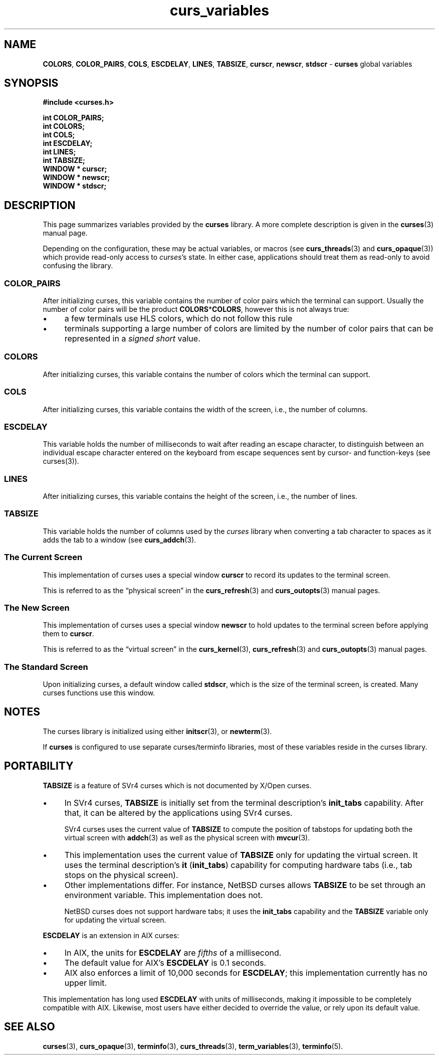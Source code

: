 .\"***************************************************************************
.\" Copyright 2018-2020,2021 Thomas E. Dickey                                *
.\" Copyright 2010-2015,2017 Free Software Foundation, Inc.                  *
.\"                                                                          *
.\" Permission is hereby granted, free of charge, to any person obtaining a  *
.\" copy of this software and associated documentation files (the            *
.\" "Software"), to deal in the Software without restriction, including      *
.\" without limitation the rights to use, copy, modify, merge, publish,      *
.\" distribute, distribute with modifications, sublicense, and/or sell       *
.\" copies of the Software, and to permit persons to whom the Software is    *
.\" furnished to do so, subject to the following conditions:                 *
.\"                                                                          *
.\" The above copyright notice and this permission notice shall be included  *
.\" in all copies or substantial portions of the Software.                   *
.\"                                                                          *
.\" THE SOFTWARE IS PROVIDED "AS IS", WITHOUT WARRANTY OF ANY KIND, EXPRESS  *
.\" OR IMPLIED, INCLUDING BUT NOT LIMITED TO THE WARRANTIES OF               *
.\" MERCHANTABILITY, FITNESS FOR A PARTICULAR PURPOSE AND NONINFRINGEMENT.   *
.\" IN NO EVENT SHALL THE ABOVE COPYRIGHT HOLDERS BE LIABLE FOR ANY CLAIM,   *
.\" DAMAGES OR OTHER LIABILITY, WHETHER IN AN ACTION OF CONTRACT, TORT OR    *
.\" OTHERWISE, ARISING FROM, OUT OF OR IN CONNECTION WITH THE SOFTWARE OR    *
.\" THE USE OR OTHER DEALINGS IN THE SOFTWARE.                               *
.\"                                                                          *
.\" Except as contained in this notice, the name(s) of the above copyright   *
.\" holders shall not be used in advertising or otherwise to promote the     *
.\" sale, use or other dealings in this Software without prior written       *
.\" authorization.                                                           *
.\"***************************************************************************
.\"
.\" $Id: curs_variables.3x,v 1.18 2021/12/25 21:49:32 tom Exp $
.TH curs_variables 3 2021-12-25 "ncurses 6.4" "Library calls"
.ie \n(.g .ds `` \(lq
.el       .ds `` ``
.ie \n(.g .ds '' \(rq
.el       .ds '' ''
.de bP
.ie n  .IP \(bu 4
.el    .IP \(bu 2
..
.ds n 5
.na
.hy 0
.SH NAME
\fBCOLORS\fP,
\fBCOLOR_PAIRS\fP,
\fBCOLS\fP,
\fBESCDELAY\fP,
\fBLINES\fP,
\fBTABSIZE\fP,
\fBcurscr\fP,
\fBnewscr\fP,
\fBstdscr\fP
\- \fBcurses\fP global variables
.ad
.hy
.SH SYNOPSIS
.nf
\fB#include <curses.h>\fP
.PP
\fBint COLOR_PAIRS;\fP
.br
\fBint COLORS;\fP
.br
\fBint COLS;\fP
.br
\fBint ESCDELAY;\fP
.br
\fBint LINES;\fP
.br
\fBint TABSIZE;\fP
.br
\fBWINDOW * curscr;\fP
.br
\fBWINDOW * newscr;\fP
.br
\fBWINDOW * stdscr;\fP
.fi
.SH DESCRIPTION
This page summarizes variables provided by the \fBcurses\fP library.
A more complete description is given in the \fBcurses\fP(3) manual page.
.PP
Depending on the configuration, these may be actual variables,
or macros (see \fBcurs_threads\fP(3) and \fBcurs_opaque\fP(3))
which provide read-only access to \fIcurses\fP's state.
In either case, applications should treat them as read-only to avoid
confusing the library.
.SS COLOR_PAIRS
After initializing curses, this variable contains the number of color pairs
which the terminal can support.
Usually the number of color pairs will be the product \fBCOLORS\fP*\fBCOLORS\fP,
however this is not always true:
.bP
a few terminals use HLS colors, which do not follow this rule
.bP
terminals supporting a large number of colors are limited by the number
of color pairs that can be represented in a \fIsigned short\fP value.
.SS COLORS
After initializing curses, this variable contains the number of colors
which the terminal can support.
.SS COLS
After initializing curses, this variable contains the width of the screen,
i.e., the number of columns.
.SS ESCDELAY
This variable holds the number of milliseconds to wait after reading an
escape character,
to distinguish between an individual escape character entered on the
keyboard from escape sequences sent by cursor- and function-keys
(see curses(3)).
.SS LINES
After initializing curses, this variable contains the height of the screen,
i.e., the number of lines.
.SS TABSIZE
This variable holds the number of columns used by the \fIcurses\fP library
when converting a tab character to spaces as it adds the tab to a window
(see \fBcurs_addch\fP(3).
.SS The Current Screen
This implementation of curses uses a special window \fBcurscr\fP to
record its updates to the terminal screen.
.PP
This is referred to as the \*(``physical screen\*('' in the
\fBcurs_refresh\fP(3) and
\fBcurs_outopts\fP(3) manual pages.
.SS The New Screen
This implementation of curses uses a special window \fBnewscr\fP to
hold updates to the terminal screen before applying them to \fBcurscr\fP.
.PP
This is referred to as the \*(``virtual screen\*('' in the
\fBcurs_kernel\fP(3),
\fBcurs_refresh\fP(3) and
\fBcurs_outopts\fP(3) manual pages.
.SS The Standard Screen
Upon initializing curses,
a default window called \fBstdscr\fP,
which is the size of the terminal screen, is created.
Many curses functions use this window.
.SH NOTES
The curses library is initialized using either \fBinitscr\fP(3),
or \fBnewterm\fP(3).
.PP
If \fBcurses\fP is configured to use separate curses/terminfo libraries,
most of these variables reside in the curses library.
.SH PORTABILITY
\fBTABSIZE\fP is a feature of SVr4 curses
which is not documented by X/Open curses.
.bP
In SVr4 curses, \fBTABSIZE\fP is initially set from the terminal description's
\fBinit_tabs\fP capability.
After that, it can be altered by the applications using SVr4 curses.
.IP
SVr4 curses uses the current value of \fBTABSIZE\fP to
compute the position of tabstops for updating both
the virtual screen with \fBaddch\fP(3) as well as
the physical screen with \fBmvcur\fP(3).
.bP
This implementation uses the current value of \fBTABSIZE\fP only for
updating the virtual screen.
It uses the terminal description's \fBit\fP (\fBinit_tabs\fP) capability for
computing hardware tabs (i.e., tab stops on the physical screen).
.bP
Other implementations differ.
For instance, NetBSD curses allows \fBTABSIZE\fP to be set through
an environment variable.
This implementation does not.
.IP
NetBSD curses does not support hardware tabs;
it uses the \fBinit_tabs\fP capability and the \fBTABSIZE\fP variable
only for updating the virtual screen.
.PP
\fBESCDELAY\fP is an extension in AIX curses:
.bP
In AIX, the units for \fBESCDELAY\fP are \fIfifths\fP of a millisecond.
.bP
The default value for AIX's \fBESCDELAY\fP is 0.1 seconds.
.bP
AIX also enforces a limit of 10,000 seconds for \fBESCDELAY\fP;
this implementation currently has no upper limit.
.PP
This implementation has long used \fBESCDELAY\fP with units of milliseconds,
making it impossible to be completely compatible with AIX.
Likewise, most users have either decided to override the value,
or rely upon its default value.
.SH SEE ALSO
\fBcurses\fP(3),
\fBcurs_opaque\fP(3),
\fBterminfo\fP(3),
\fBcurs_threads\fP(3),
\fBterm_variables\fP(3),
\fBterminfo\fP(\*n).
